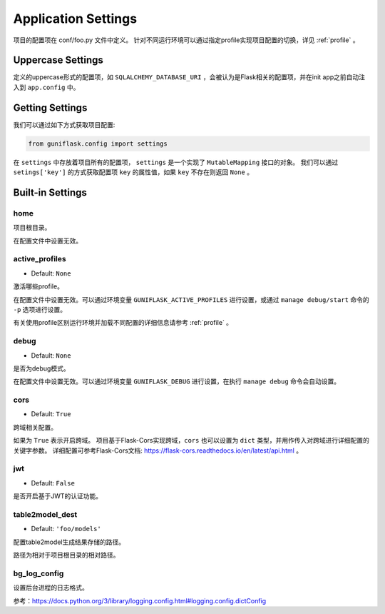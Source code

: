 .. _settings:

Application Settings
====================

项目的配置项在 conf/foo.py 文件中定义。
针对不同运行环境可以通过指定profile实现项目配置的切换，详见 :ref:`profile` 。

Uppercase Settings
------------------

定义的uppercase形式的配置项，如 ``SQLALCHEMY_DATABASE_URI`` ，会被认为是Flask相关的配置项，并在init app之前自动注入到 ``app.config`` 中。

Getting Settings
----------------

我们可以通过如下方式获取项目配置:

.. code-block:: python

    from guniflask.config import settings

在 ``settings`` 中存放着项目所有的配置项， ``settings`` 是一个实现了 ``MutableMapping`` 接口的对象。
我们可以通过 ``setings['key']`` 的方式获取配置项 ``key`` 的属性值，如果 ``key`` 不存在则返回 ``None`` 。

Built-in Settings
-----------------

home
^^^^

项目根目录。

在配置文件中设置无效。

.. _active_profiles:

active_profiles
^^^^^^^^^^^^^^^

- Default: ``None``

激活哪些profile。

在配置文件中设置无效。可以通过环境变量 ``GUNIFLASK_ACTIVE_PROFILES`` 进行设置，或通过 ``manage debug/start`` 命令的 ``-p`` 选项进行设置。

有关使用profile区别运行环境并加载不同配置的详细信息请参考 :ref:`profile` 。

debug
^^^^^

- Default: ``None``

是否为debug模式。

在配置文件中设置无效。可以通过环境变量 ``GUNIFLASK_DEBUG`` 进行设置，在执行 ``manage debug`` 命令会自动设置。

cors
^^^^

- Default: ``True``

跨域相关配置。

如果为 ``True`` 表示开启跨域。
项目基于Flask-Cors实现跨域，``cors`` 也可以设置为 ``dict`` 类型，并用作传入对跨域进行详细配置的关键字参数。
详细配置可参考Flask-Cors文档: https://flask-cors.readthedocs.io/en/latest/api.html 。

jwt
^^^

- Default: ``False``

是否开启基于JWT的认证功能。

.. _table2model_dest:

table2model_dest
^^^^^^^^^^^^^^^^

- Default: ``'foo/models'``

配置table2model生成结果存储的路径。

路径为相对于项目根目录的相对路径。

bg_log_config
^^^^^^^^^^^^^

设置后台进程的日志格式。

参考：https://docs.python.org/3/library/logging.config.html#logging.config.dictConfig
